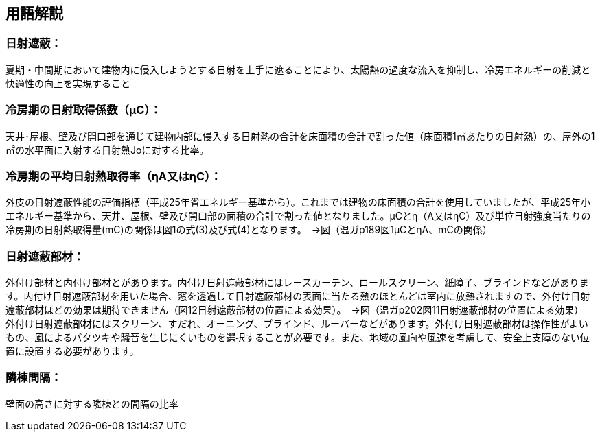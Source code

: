 == 用語解説

=== 日射遮蔽：
夏期・中間期において建物内に侵入しようとする日射を上手に遮ることにより、太陽熱の過度な流入を抑制し、冷房エネルギーの削減と快適性の向上を実現すること

=== 冷房期の日射取得係数（μC）：
天井･屋根、壁及び開口部を通じて建物内部に侵入する日射熱の合計を床面積の合計で割った値（床面積1㎡あたりの日射熱）の、屋外の1㎡の水平面に入射する日射熱Joに対する比率。

=== 冷房期の平均日射熱取得率（ηA又はηC）：
外皮の日射遮蔽性能の評価指標（平成25年省エネルギー基準から）。これまでは建物の床面積の合計を使用していましたが、平成25年小エネルギー基準から、天井、屋根、壁及び開口部の面積の合計で割った値となりました。μCとη（A又はηC）及び単位日射強度当たりの冷房期の日射熱取得量(mC)の関係は図1の式(3)及び式(4)となります。　→図（温ガp189図1μCとηA、mCの関係）


=== 日射遮蔽部材：
外付け部材と内付け部材とがあります。内付け日射遮蔽部材にはレースカーテン、ロールスクリーン、紙障子、ブラインドなどがあります。内付け日射遮蔽部材を用いた場合、窓を透過して日射遮蔽部材の表面に当たる熱のほとんどは室内に放熱されますので、外付け日射遮蔽部材ほどの効果は期待できません（図12日射遮蔽部材の位置による効果）。　→図（温ガp202図11日射遮蔽部材の位置による効果）
外付け日射遮蔽部材にはスクリーン、すだれ、オーニング、ブラインド、ルーバーなどがあります。外付け日射遮蔽部材は操作性がよいもの、風によるバタツキや騒音を生じにくいものを選択することが必要です。また、地域の風向や風速を考慮して、安全上支障のない位置に設置する必要があります。

=== 隣棟間隔：
壁面の高さに対する隣棟との間隔の比率
